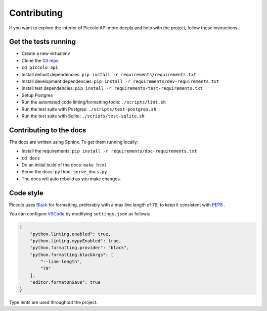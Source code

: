 .. _Contributing:

Contributing
============

If you want to explore the interior of Piccolo API more deeply and help with the project, follow these instructions.

Get the tests running
---------------------

* Create a new virtualenv
* Clone the `Git repo <https://github.com/piccolo-orm/piccolo_api>`_
* ``cd piccolo_api``
* Install default dependencies: ``pip install -r requirements/requirements.txt``
* Install development dependencies: ``pip install -r requirements/dev-requirements.txt``
* Install test dependencies: ``pip install -r requirements/test-requirements.txt``
* Setup Postgres
* Run the automated code linting/formatting tools: ``./scripts/lint.sh``
* Run the test suite with Postgres: ``./scripts/test-postgres.sh``
* Run the test suite with Sqlite: ``./scripts/test-sqlite.sh``


Contributing to the docs
------------------------

The docs are written using Sphinx. To get them running locally:

* Install the requirements: ``pip install -r requirements/doc-requirements.txt``
* ``cd docs``
* Do an initial build of the docs: ``make html``
* Serve the docs: ``python serve_docs.py``
* The docs will auto rebuild as you make changes.

Code style
----------

Piccolo uses `Black <https://black.readthedocs.io/en/stable/>`_  for
formatting, preferably with a max line length of 79, to keep it consistent
with `PEP8 <https://www.python.org/dev/peps/pep-0008/>`_ .

You can configure `VSCode <https://code.visualstudio.com/>`_ by modifying
``settings.json`` as follows:

.. code-block:: json

    {
        "python.linting.enabled": true,
        "python.linting.mypyEnabled": true,
        "python.formatting.provider": "black",
        "python.formatting.blackArgs": [
            "--line-length",
            "79"
        ],
        "editor.formatOnSave": true
    }

Type hints are used throughout the project.
